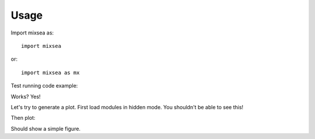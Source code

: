 =====
Usage
=====

Import mixsea as::

    import mixsea

or::

    import mixsea as mx

Test running code example:

.. ipython:: python

    x = 2
    x**2

Works? Yes!

Let's try to generate a plot. First load modules in hidden mode. You shouldn't
be able to see this!

.. ipython:: python
    :suppress:

    import numpy as np
    import matplotlib.pyplot as plt

Then plot:

.. ipython:: python

    fig, ax = plt.subplots(
        nrows=1, ncols=1,
        figsize=(7, 4),
        constrained_layout=True
    )
    ax.plot([1, 2, 3], marker='o')
    # add directive
    @savefig plotting_example.png width=7in
    ax.set(xlabel='x')

Should show a simple figure.